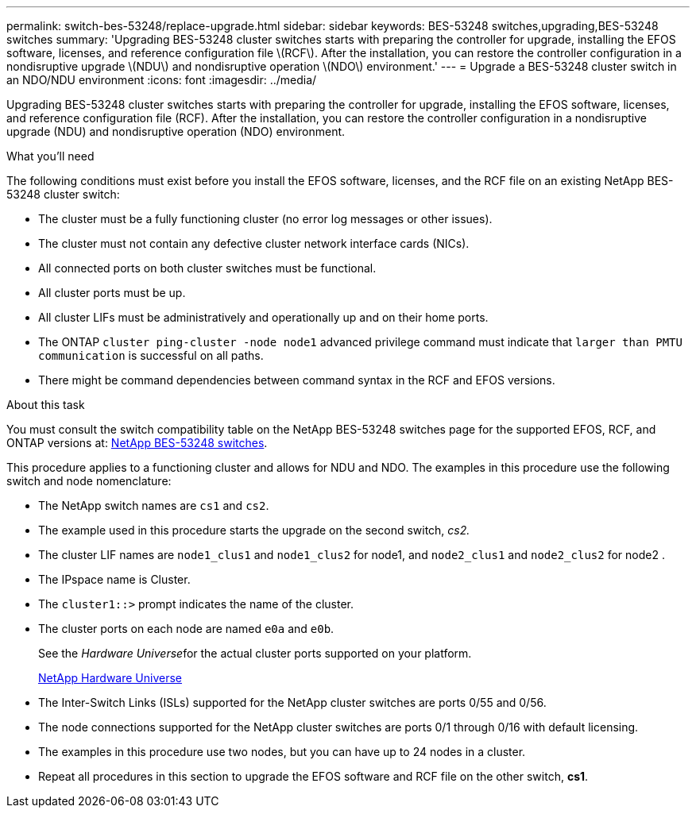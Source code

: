---
permalink: switch-bes-53248/replace-upgrade.html
sidebar: sidebar
keywords: BES-53248 switches,upgrading,BES-53248 switches
summary: 'Upgrading BES-53248 cluster switches starts with preparing the controller for upgrade, installing the EFOS software, licenses, and reference configuration file \(RCF\). After the installation, you can restore the controller configuration in a nondisruptive upgrade \(NDU\) and nondisruptive operation \(NDO\) environment.'
---
= Upgrade a BES-53248 cluster switch in an NDO/NDU environment
:icons: font
:imagesdir: ../media/

[.lead]
Upgrading BES-53248 cluster switches starts with preparing the controller for upgrade, installing the EFOS software, licenses, and reference configuration file (RCF). After the installation, you can restore the controller configuration in a nondisruptive upgrade (NDU) and nondisruptive operation (NDO) environment.

.What you'll need

The following conditions must exist before you install the EFOS software, licenses, and the RCF file on an existing NetApp BES-53248 cluster switch:

* The cluster must be a fully functioning cluster (no error log messages or other issues).
* The cluster must not contain any defective cluster network interface cards (NICs).
* All connected ports on both cluster switches must be functional.
* All cluster ports must be up.
* All cluster LIFs must be administratively and operationally up and on their home ports.
* The ONTAP `cluster ping-cluster -node node1` advanced privilege command must indicate that `larger than PMTU communication` is successful on all paths.
* There might be command dependencies between command syntax in the RCF and EFOS versions.

.About this task

You must consult the switch compatibility table on the NetApp BES-53248 switches page for the supported EFOS, RCF, and ONTAP versions at: http://mysupport.netapp.com/site[NetApp BES-53248 switches].

This procedure applies to a functioning cluster and allows for NDU and NDO. The examples in this procedure use the following switch and node nomenclature:

* The NetApp switch names are `cs1` and `cs2`.
* The example used in this procedure starts the upgrade on the second switch, _cs2._
* The cluster LIF names are `node1_clus1` and `node1_clus2` for node1, and `node2_clus1` and `node2_clus2` for node2 .
* The IPspace name is Cluster.
* The `cluster1::>` prompt indicates the name of the cluster.
* The cluster ports on each node are named `e0a` and `e0b`.
+
See the __Hardware Universe__for the actual cluster ports supported on your platform.
+
https://hwu.netapp.com/Home/Index[NetApp Hardware Universe]

* The Inter-Switch Links (ISLs) supported for the NetApp cluster switches are ports 0/55 and 0/56.
* The node connections supported for the NetApp cluster switches are ports 0/1 through 0/16 with default licensing.
* The examples in this procedure use two nodes, but you can have up to 24 nodes in a cluster.
* Repeat all procedures in this section to upgrade the EFOS software and RCF file on the other switch, *cs1*.
